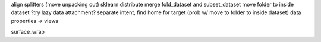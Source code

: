 align splitters (move unpacking out)
sklearn distribute
merge fold_dataset and subset_dataset
move folder to inside dataset
?try lazy data attachment?
separate intent, find home for target (prob w/ move to folder to inside dataset)
data properties -> views



surface_wrap
